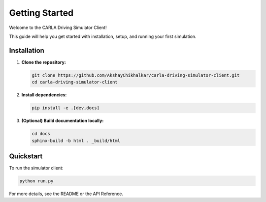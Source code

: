 Getting Started
===============

Welcome to the CARLA Driving Simulator Client!

This guide will help you get started with installation, setup, and running your first simulation.

Installation
------------

1. **Clone the repository:**

   .. code-block:: bash

      git clone https://github.com/AkshayChikhalkar/carla-driving-simulator-client.git
      cd carla-driving-simulator-client

2. **Install dependencies:**

   .. code-block:: bash

      pip install -e .[dev,docs]

3. **(Optional) Build documentation locally:**

   .. code-block:: bash

      cd docs
      sphinx-build -b html . _build/html

Quickstart
----------

To run the simulator client:

.. code-block:: bash

   python run.py

For more details, see the README or the API Reference. 